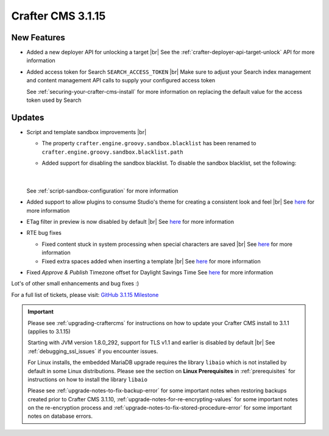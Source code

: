 .. index:: Crafter CMS 3.1.15 Release Notes

------------------
Crafter CMS 3.1.15
------------------

^^^^^^^^^^^^
New Features
^^^^^^^^^^^^

* Added a new deployer API for unlocking a target  |br|
  See the :ref:`crafter-deployer-api-target-unlock` API for more information

* Added access token for Search ``SEARCH_ACCESS_TOKEN`` |br|
  Make sure to adjust your Search index management and content management API calls to supply your configured access token

  See :ref:`securing-your-crafter-cms-install` for more information on replacing the default value for the access token used by Search


^^^^^^^
Updates
^^^^^^^

* Script and template sandbox improvements |br|

  * The property ``crafter.engine.groovy.sandbox.blacklist`` has been renamed to ``crafter.engine.groovy.sandbox.blacklist.path``
  * Added support for disabling the sandbox blacklist.  To disable the sandbox blacklist, set the following:

      .. code-block:: none
         :caption: *CRAFTER_HOME/bin/apache-tomcat/shared/classes/crafter/engine/extension/server-config.properties*

         # Indicates if the blacklist should be enabled for all sites (this will have no effect if the sandbox is disabled)
         crafter.engine.groovy.sandbox.blacklist.enable=false

      |


  See :ref:`script-sandbox-configuration` for more information

* Added support to allow plugins to consume Studio's theme for creating a consistent look and feel |br|
  See `here <https://github.com/craftercms/craftercms/issues/4745>`__ for more information
* ETag filter in preview is now disabled by default |br|
  See `here <https://github.com/craftercms/craftercms/issues/4748>`__ for more information


* RTE bug fixes

  * Fixed content stuck in system processing when special characters are saved |br|
    See `here <https://github.com/craftercms/craftercms/issues/4574>`__ for more information
  * Fixed extra spaces added when inserting a template |br|
    See `here <https://github.com/craftercms/craftercms/issues/4746>`__ for more information

* Fixed *Approve & Publish* Timezone offset for Daylight Savings Time
  See `here <https://github.com/craftercms/craftercms/issues/4593>`__ for more information

Lot's of other small enhancements and bug fixes :)

For a full list of tickets, please visit: `GitHub 3.1.15 Milestone <https://github.com/craftercms/craftercms/milestone/72?closed=1>`_

.. important::

    Please see :ref:`upgrading-craftercms` for instructions on how to update your Crafter CMS install to 3.1.1 (applies to 3.1.15)

    Starting with JVM version 1.8.0_292, support for TLS v1.1 and earlier is disabled by default |br|
    See :ref:`debugging_ssl_issues` if you encounter issues.

    For Linux installs, the embedded MariaDB upgrade requires the library ``libaio`` which is not installed by default in some Linux distributions.  Please see the section on **Linux Prerequisites** in :ref:`prerequisites` for instructions on how to install the library ``libaio``

    Please see :ref:`upgrade-notes-to-fix-backup-error` for some important notes when restoring backups created prior
    to Crafter CMS 3.1.10, :ref:`upgrade-notes-for-re-encrypting-values` for some important notes on the re-encryption
    process and :ref:`upgrade-notes-to-fix-stored-procedure-error` for some important notes on database errors.


